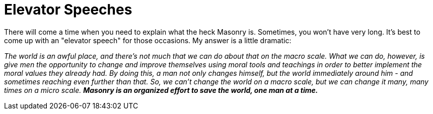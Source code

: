 = Elevator Speeches
// See https://hubpress.gitbooks.io/hubpress-knowledgebase/content/ for information about the parameters.
// :hp-image: /covers/cover.png
:published_at: 2017-06-20
:hp-tags: Freemason, Free, Mason, Masonry, Craft, Blue, Lodge, Elevator, Speech, Quick, Explanation
:hp-alt-title: How to Explain Masonry in 30 Seconds or Less

There will come a time when you need to explain what the heck Masonry is. Sometimes, you won't have very long. It's best to come up with an "elevator speech" for those occasions. My answer is a little dramatic:

_The world is an awful place, and there's not much that we can do about that on the macro scale. What we can do,  however, is give men the opportunity to change and improve themselves using moral tools and teachings in order to better implement the moral values they already had. By doing this, a man not only changes himself, but the world immediately around him - and sometimes reaching even further than that. So, we can't change the world on a macro scale, but we can change it many, many times on a micro scale._ *_Masonry is an organized effort to save the world, one man at a time._*
